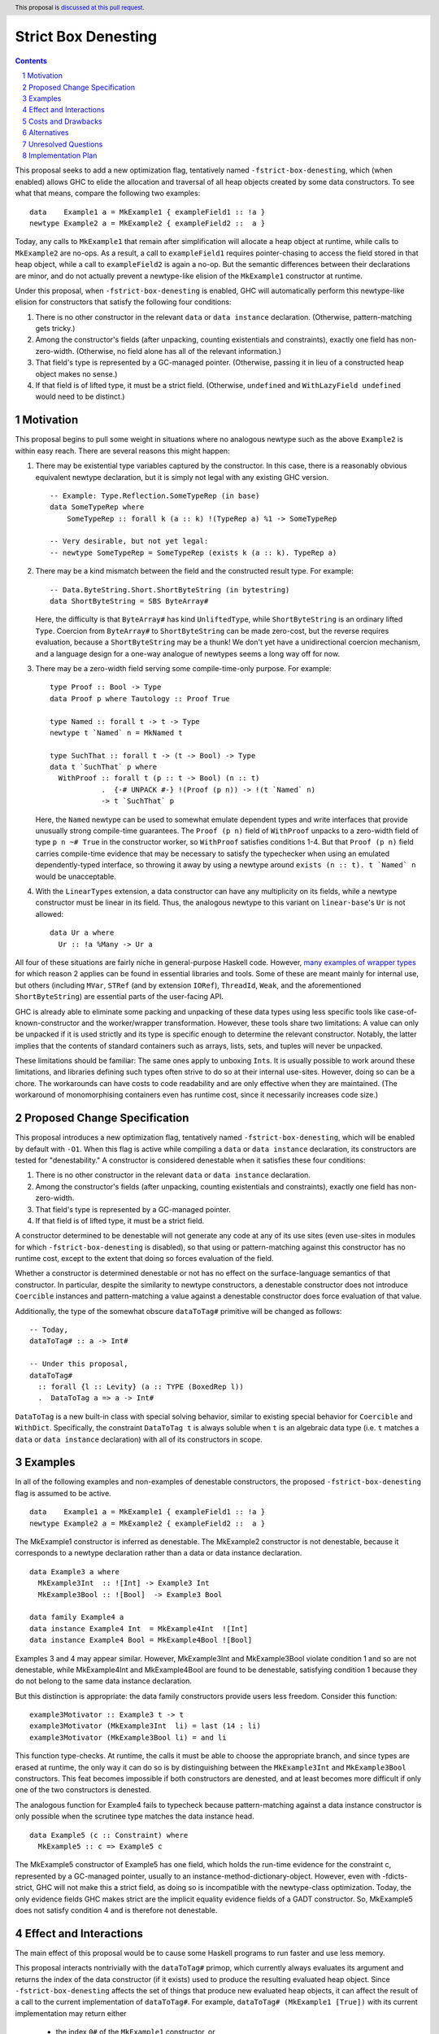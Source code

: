 Strict Box Denesting
====================

.. author:: Matthew Craven
.. date-accepted:: Leave blank. This will be filled in when the proposal is accepted.
.. ticket-url:: Leave blank. This will eventually be filled with the
                ticket URL which will track the progress of the
                implementation of the feature.
.. implemented:: Leave blank. This will be filled in with the first GHC version which
                 implements the described feature.
.. highlight:: haskell
.. header:: This proposal is `discussed at this pull request <https://github.com/ghc-proposals/ghc-proposals/pull/530>`_.
.. sectnum::
.. contents::


..
  This introduction shares a lot with the proposed change specification.
  When editing one, it is wise to consider editing the other!

This proposal seeks to add a new optimization flag, tentatively named
``-fstrict-box-denesting``, which (when enabled) allows GHC to elide
the allocation and traversal of all heap objects created by some data
constructors.  To see what that means, compare the following two examples:

::

   data    Example1 a = MkExample1 { exampleField1 :: !a }
   newtype Example2 a = MkExample2 { exampleField2 ::  a }

Today, any calls to ``MkExample1`` that remain after simplification
will allocate a heap object at runtime, while calls to ``MkExample2``
are no-ops.  As a result, a call to ``exampleField1`` requires
pointer-chasing to access the field stored in that heap object, while
a call to ``exampleField2`` is again a no-op.  But the semantic
differences between their declarations are minor, and do not actually
prevent a newtype-like elision of the ``MkExample1`` constructor at
runtime.

Under this proposal, when ``-fstrict-box-denesting`` is enabled, GHC
will automatically perform this newtype-like elision for constructors
that satisfy the following four conditions:

1. There is no other constructor in the relevant ``data`` or
   ``data instance`` declaration.  (Otherwise, pattern-matching gets tricky.)
2. Among the constructor's fields (after unpacking, counting
   existentials and constraints), exactly one field has
   non-zero-width.  (Otherwise, no field alone has all of the relevant
   information.)
3. That field's type is represented by a GC-managed pointer.
   (Otherwise, passing it in lieu of a constructed heap object makes no
   sense.)
4. If that field is of lifted type, it must be a strict field.
   (Otherwise, ``undefined`` and ``WithLazyField undefined`` would
   need to be distinct.)


Motivation
----------

This proposal begins to pull some weight in situations where no
analogous newtype such as the above ``Example2`` is within easy reach.
There are several reasons this might happen:


1. There may be existential type variables captured by the
   constructor.  In this case, there is a reasonably obvious
   equivalent newtype declaration, but it is simply not legal with any
   existing GHC version.

   ::

      -- Example: Type.Reflection.SomeTypeRep (in base)
      data SomeTypeRep where
          SomeTypeRep :: forall k (a :: k) !(TypeRep a) %1 -> SomeTypeRep

      -- Very desirable, but not yet legal:
      -- newtype SomeTypeRep = SomeTypeRep (exists k (a :: k). TypeRep a)


2. There may be a kind mismatch between the field and the constructed
   result type.  For example:

   ::

      -- Data.ByteString.Short.ShortByteString (in bytestring)
      data ShortByteString = SBS ByteArray#

   Here, the difficulty is that ``ByteArray#`` has kind ``UnliftedType``,
   while ``ShortByteString`` is an ordinary lifted ``Type``.  Coercion from
   ``ByteArray#`` to ``ShortByteString`` can be made zero-cost, but the
   reverse requires evaluation, because a ``ShortByteString`` may be a
   thunk!  We don't yet have a unidirectional coercion mechanism, and a
   language design for a one-way analogue of newtypes seems a long way
   off for now.


3. There may be a zero-width field serving some compile-time-only
   purpose.  For example:

   ::

      type Proof :: Bool -> Type
      data Proof p where Tautology :: Proof True

      type Named :: forall t -> t -> Type
      newtype t `Named` n = MkNamed t

      type SuchThat :: forall t -> (t -> Bool) -> Type
      data t `SuchThat` p where
        WithProof :: forall t (p :: t -> Bool) (n :: t)
                  .  {-# UNPACK #-} !(Proof (p n)) -> !(t `Named` n)
                  -> t `SuchThat` p

   Here, the ``Named`` newtype can be used to somewhat emulate
   dependent types and write interfaces that provide unusually strong
   compile-time guarantees.  The ``Proof (p n)`` field of ``WithProof``
   unpacks to a zero-width field of type ``p n ~# True`` in the
   constructor worker, so ``WithProof`` satisfies  conditions 1-4.
   But that ``Proof (p n)`` field carries compile-time evidence
   that may be necessary to satisfy the typechecker when using an emulated
   dependently-typed interface, so throwing it away by using a newtype
   around ``exists (n :: t). t `Named` n`` would be unacceptable.

   ..
     A wrapper around a more complex type like
     ``exists (n :: t). (# UnboxedRep (Proof (p n)), t `Named` n #)``
     is perhaps plausible in some distant future.


4. With the ``LinearTypes`` extension, a data constructor can have any
   multiplicity on its fields, while a newtype constructor must be
   linear in its field.  Thus, the analogous newtype to this variant on
   ``linear-base``'s ``Ur`` is not allowed:

   ::

     data Ur a where
       Ur :: !a %Many -> Ur a

   ..
     The real Ur is lazy in its field.
     TODO: Investigate. Is this important in any way?

 ..
   The links in "many examples of wrapper types" in the next paragraph
   provide almost exactly the denestable constructors found in the
   boot libraries of a prototype GHC detecting them, with three omissions.
   Two are the examples above for reasons 1 and 2: SomeTypeRep and SBS.
   The last one is base:Control.Concurrent.QSemN.QSemN, which I omitted
   because it could have been written as a newtype around IORef, but was not,
   for reasons unknown to me.

All four of these situations are fairly niche in general-purpose Haskell code.
However,
`m <https://hackage.haskell.org/package/base-4.17.0.0/docs/src/GHC.Event.Arr.html#Arr>`_\
`a <https://hackage.haskell.org/package/base-4.17.0.0/docs/src/GHC.Conc.Sync.html#TVar>`_\
`n <https://hackage.haskell.org/package/base-4.17.0.0/docs/src/GHC.Conc.Sync.html#ThreadId>`_\
`y <https://hackage.haskell.org/package/base-4.17.0.0/docs/src/Data.Array.Byte.html#ByteArray>`_
`e <https://hackage.haskell.org/package/bytestring-0.11.3.1/docs/src/Data.ByteString.Short.Internal.html#BA%23>`_\
`x <https://hackage.haskell.org/package/base-4.17.0.0/docs/src/GHC.StableName.html#StableName>`_\
`a <https://hackage.haskell.org/package/base-4.17.0.0/docs/src/GHC.Event.IntVar.html#IntVar>`_\
`m <https://hackage.haskell.org/package/ghc-bignum-1.3/docs/src/GHC.Num.BigNat.html#BN%23>`_\
`p <https://hackage.haskell.org/package/base-4.17.0.0/docs/src/GHC.STRef.html#STRef>`_\
`l <https://downloads.haskell.org/~ghc/9.4.1-alpha3/docs/libraries/ghci/src/GHCi.CreateBCO.html#EmptyArr>`_\
`e <https://hackage.haskell.org/package/base-4.17.0.0/docs/src/Data.Array.Byte.html#MutableByteArray>`_\
`s <https://hackage.haskell.org/package/text-2.0/docs/src/Data.Text.Array.html#ByteArray>`_
`o <https://hackage.haskell.org/package/base-4.17.0.0/docs/src/GHC.MVar.html#MVar>`_\
`f <https://hackage.haskell.org/package/base-4.17.0.0/docs/src/GHC.IOPort.html#IOPort>`_
`w <https://hackage.haskell.org/package/ghc-bignum-1.3/docs/src/GHC.Num.WordArray.html#MutableWordArray>`_\
`r <https://hackage.haskell.org/package/ghc-9.2.4/docs/src/GHC.Data.FastMutInt.html#FastMutInt>`_\
`a <https://hackage.haskell.org/package/bytestring-0.11.3.1/docs/src/Data.ByteString.Short.Internal.html#MBA%23>`_\
`p <https://hackage.haskell.org/package/ghci-8.10.2/docs/src/GHCi.BreakArray.html#BA>`_\
`p <https://hackage.haskell.org/package/text-2.0/docs/src/Data.Text.Array.html#MutableByteArray>`_\
`e <https://hackage.haskell.org/package/base-4.17.0.0/docs/src/GHC.Stack.CloneStack.html#StackSnapshot>`_\
`r <https://hackage.haskell.org/package/base-4.17.0.0/docs/src/GHC.ForeignPtr.html#MyWeak>`_
`t <https://hackage.haskell.org/package/ghc-bignum-1.3/docs/src/GHC.Num.WordArray.html#WordArray>`_\
`y <https://hackage.haskell.org/package/text-2.0/docs/src/Data.Text.Array.html#MutableByteArray>`_\
`p <https://hackage.haskell.org/package/base-4.17.0.0/docs/src/GHC.Weak.html#Weak>`_\
`e <https://hackage.haskell.org/package/bytestring-0.11.3.1/docs/src/Data.ByteString.Builder.RealFloat.Internal.html#ByteArray>`_\
`s <https://hackage.haskell.org/package/base-4.17.0.0/docs/src/GHC.Event.Unique.html#US>`_
for which reason 2 applies can be found in essential libraries and tools.
Some of these are meant mainly for internal use, but others (including
``MVar``, ``STRef`` (and by extension ``IORef``), ``ThreadId``, ``Weak``,
and the aforementioned ``ShortByteString``) are essential parts of the
user-facing API.


GHC is already able to eliminate some packing and unpacking of these
data types using less specific tools like case-of-known-constructor
and the worker/wrapper transformation.  However, these tools share two
limitations: A value can only be unpacked if it is used strictly and
its type is specific enough to determine the relevant constructor.
Notably, the latter implies that the contents of standard containers
such as arrays, lists, sets, and tuples will never be unpacked.

These limitations should be familiar: The same ones apply to unboxing
``Int``\ s.  It is usually possible to work around these limitations,
and libraries defining such types often strive to do so at their
internal use-sites.  However, doing so can be a chore. The workarounds
can have costs to code readability and are only effective when they
are maintained.  (The workaround of monomorphising containers even has
runtime cost, since it necessarily increases code size.)

..
  There are a few less essential limitations in today's GHC as well.
  A constructor field of an unlifted type is always treated as a lazy
  field and thus not unpacked, even with an explicit {-# UNPACK #-}
  pragma.  Data types that capture an existential type variable are in
  the same way ineligible for unpacking, and are also ignored by CPR
  analysis.

..
  TODO: perhaps add links to past conversations demonstrating demand


Proposed Change Specification
-----------------------------
..
  This section shares a lot with the introduction.
  When editing one, it is wise to consider editing the other!

This proposal introduces a new optimization flag, tentatively named
``-fstrict-box-denesting``, which will be enabled by default with
``-O1``.  When this flag is active while compiling a ``data`` or
``data instance`` declaration, its constructors are tested for
"denestability." A constructor is considered denestable when it
satisfies these four conditions:

..
  These are identical to the four conditions given in the introduction.

1. There is no other constructor in the relevant ``data`` or
   ``data instance`` declaration.
2. Among the constructor's fields (after unpacking, counting
   existentials and constraints), exactly one field has
   non-zero-width.
3. That field's type is represented by a GC-managed pointer.
4. If that field is of lifted type, it must be a strict field.

A constructor determined to be denestable will not generate any code
at any of its use sites (even use-sites in modules for which
``-fstrict-box-denesting`` is disabled), so that using or
pattern-matching against this constructor has no runtime cost, except
to the extent that doing so forces evaluation of the field.

Whether a constructor is determined denestable or not has no effect on
the surface-language semantics of that constructor.  In particular,
despite the similarity to newtype constructors, a denestable
constructor does not introduce ``Coercible`` instances and
pattern-matching a value against a denestable constructor does force
evaluation of that value.

Additionally, the type of the somewhat obscure ``dataToTag#``
primitive will be changed as follows:

::

   -- Today,
   dataToTag# :: a -> Int#

   -- Under this proposal,
   dataToTag#
     :: forall {l :: Levity} (a :: TYPE (BoxedRep l))
     .  DataToTag a => a -> Int#

``DataToTag`` is a new built-in class with special solving behavior,
similar to existing special behavior for ``Coercible`` and ``WithDict``.
Specifically, the constraint ``DataToTag t`` is always soluble when
``t`` is an algebraic data type (i.e. ``t`` matches a ``data`` or
``data instance`` declaration) with all of its constructors in scope.


Examples
--------

In all of the following examples and non-examples of denestable
constructors, the proposed ``-fstrict-box-denesting`` flag is assumed
to be active.



::

   data    Example1 a = MkExample1 { exampleField1 :: !a }
   newtype Example2 a = MkExample2 { exampleField2 ::  a }

The MkExample1 constructor is inferred as denestable.
The MkExample2 constructor is not denestable, because it corresponds
to a newtype declaration rather than a data or data instance declaration.



::

   data Example3 a where
     MkExample3Int  :: ![Int] -> Example3 Int
     MkExample3Bool :: ![Bool]  -> Example3 Bool

   data family Example4 a
   data instance Example4 Int  = MkExample4Int  ![Int]
   data instance Example4 Bool = MkExample4Bool ![Bool]

Examples 3 and 4 may appear similar.  However, MkExample3Int and
MkExample3Bool violate condition 1 and so are not denestable,
while MkExample4Int and MkExample4Bool are found to be
denestable, satisfying condition 1 because they do not belong to
the same data instance declaration.

But this distinction is appropriate: the data family constructors
provide users less freedom.  Consider this function:

::

   example3Motivator :: Example3 t -> t
   example3Motivator (MkExample3Int  li) = last (14 : li)
   example3Motivator (MkExample3Bool li) = and li

This function type-checks.  At runtime, the calls it must be able to
choose the appropriate branch, and since types are erased at runtime,
the only way it can do so is by distinguishing between the
``MkExample3Int`` and ``MkExample3Bool`` constructors.  This feat
becomes impossible if both constructors are denested, and at least
becomes more difficult if only one of the two constructors is
denested.

The analogous function for Example4 fails to typecheck because
pattern-matching against a data instance constructor is only
possible when the scrutinee type matches the data instance head.



::

   data Example5 (c :: Constraint) where
     MkExample5 :: c => Example5 c

The MkExample5 constructor of Example5 has one field, which holds the
run-time evidence for the constraint c, represented by a GC-managed
pointer, usually to an instance-method-dictionary-object.  However,
even with -fdicts-strict, GHC will not make this a strict field, as
doing so is incompatible with the newtype-class optimization.
Today, the only evidence fields GHC makes strict are the implicit
equality evidence fields of a GADT constructor.  So, MkExample5
does not satisfy condition 4 and is therefore not denestable.

..
  TODO: Even more examples? There are quite a few in the Motivation
  section as well.

  Do I really need a DataToTag examples? I hypothesize nobody is
  actually affected by that change except the proposal implementors.


Effect and Interactions
-----------------------

The main effect of this proposal would be to cause some Haskell
programs to run faster and use less memory.

This proposal interacts nontrivially with the ``dataToTag#`` primop,
which currently always evaluates its argument and returns the index of
the data constructor (if it exists) used to produce the resulting
evaluated heap object.  Since ``-fstrict-box-denesting`` affects the
set of things that produce new evaluated heap objects, it can affect
the result of a call to the current implementation of
``dataToTag#``. For example, ``dataToTag# (MkExample1 [True])`` with
its current implementation may return either

 * the index ``0#`` of the ``MkExample1`` constructor, or
 * the index ``1#`` of the ``(:)`` constructor of the underlying
   heap object ``(:) True []``

\...depending on whether or not the ``-fstrict-box-denesting`` flag is
active when in the module containing ``Example1`` is compiled.  This
proposal suggests to retain the current behavior of ``dataToTag#``
regardless of the ``-fstrict-box-denesting`` flag by allowing a
different implementation to be used for types with a denestable
constructor, via run-time evidence of a ``DataToTag`` typeclass
constraint.



Costs and Drawbacks
-------------------
1. Today, most or all of GHC's boxed primitive types such as
   ``ByteArray#`` cannot be safely stored in a value with lifted type,
   as they are zero-tagged pointers (so they will be entered when
   evaluated) but entering them results in a panic.  These panics have
   been useful for GHC developers in the past, but are incompatible
   with this proposal as it is currently written, since it allows
   a wrapper such as ``ShortByteString`` to be represented at runtime
   by its underlying ``ByteArray#``.  (See also `GHC issue 21792
   <https://gitlab.haskell.org/ghc/ghc/-/issues/21792>`_\ .)

2. This proposal calls for a breaking change to the type of the
   ``dataToTag#`` primitive, making it not applicable in some
   situations where it can currently be used.

3. The heap objects elided at runtime by ``-fstrict-box-denesting``
   may occasionally provide useful information for debugging or profiling.

..
  Give an estimate on development and maintenance costs. List how this
  affects learnability of the language for novice users. Define and
  list any remaining drawbacks that cannot be resolved.


Alternatives
------------
1. To avoid the first listed drawback, it is possible to place
   restrictions on when a constructor with a boxed unlifted
   field of type is considered denestable. Options include:

   1. Only allow denesting when the constructor's result type is also unlifted.
   2. Only allow denesting when the field's type is an algebraic data type.

   However, the abundance of lifted wrappers around boxed primitives
   in use by Haskellers everywhere suggests that the potential
   performance improvements of allowing denesting in these cases
   outweighs the GHC-internal benefits of the current behavior.

2. Another way of handling the ``dataToTag#`` interaction is to keep
   its current type but simply document the change in its behavior.
   This is a silent breaking change but perhaps an acceptable one: The
   currrent behavior of ``dataToTag#`` at the affected types is to
   evaluate its argument and then unconditionally return ``0#``.  This
   can be expressed far more clearly using other tools and is also
   rather useless.  In a generic programming setting, ``dataToTag#``
   is clearly the wrong tool to reach for:

   * ``Data.Data`` gives the ``AlgConstr`` constructor a ``ConIndex`` field.
   * ``GHC.Generics`` code works with ``Rep`` types that never have
     more than two constructors.

   And in just about any other setting, the types should be clear
   enough to make the uselessness apparent to any human programmer with
   enough arcane knowledge to know what ``dataToTag#`` actually does.

   This proposal's approach to managing this interaction has already
   been independently suggested and is tracked at `GHC issue 20532
   <https://gitlab.haskell.org/ghc/ghc/-/issues/20532>`_.

3. There are many possible designs for user control over when this
   optimization is performed:

   1. Always perform this optimization.
   2. Use a per-constructor "Denest" pragma or modifier to decide.
   3. Use a per-``data``-declaration "Denest" pragma or modifier to decide.
   4. Use a per-module flag to decide.

   Option 1 has the advantage that it does not need denesting
   information to be stored in interface files, but the disadvantage
   that it provides no way to turn the optimization off without
   modifying the compiler.  Options 2 is more extensible than option
   3, since in the future denesting may be allowed even in some cases
   where there is more than one constructor.

   This proposal's choice (option 4) allows users to take advantage of
   this optimization with no code changes.  It can be combined with
   option 2 or option 3, but this proposal does not do so because no
   demand for finer control of this optimization is foreseen: The
   benefits of disabling the optimization (to compilation times and to
   program debuggability) are expected to be minimal in most cases.
   Moreover, a pragma is easy to add later if this prediction proves
   incorrect.


Unresolved Questions
--------------------
1. The closely related ``DecidedStrictness`` information about a
   constructor's fields is made available via the ``GHC.Generics``
   interface.  Why is that?  Does the same reasoning suggest adding
   some ``DecidedDenesting`` field to ``GHC.Generics.MetaCons``?

2. Is there a better/clearer name for this optimization/feature?


Implementation Plan
-------------------

If accepted, I, the proposer, will work to implement this feature.
Andreas Klebinger has also expressed an interest in working on this
feature and has already produced a `prototype implementation
<https://gitlab.haskell.org/ghc/ghc/-/merge_requests/8445>`_ of the
main feature of this proposal.
